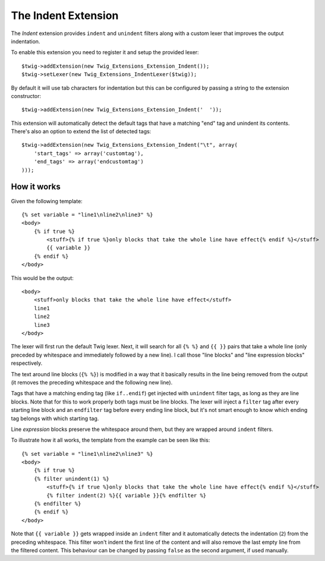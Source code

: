 The Indent Extension
====================

The *Indent* extension provides ``indent`` and ``unindent`` filters along with a custom lexer
that improves the output indentation.

To enable this extension you need to register it and setup the provided lexer::

    $twig->addExtension(new Twig_Extensions_Extension_Indent());
    $twig->setLexer(new Twig_Extensions_IndentLexer($twig));

By default it will use tab characters for indentation but this can be configured by passing
a string to the extension constructor::

    $twig->addExtension(new Twig_Extensions_Extension_Indent('  '));

This extension will automatically detect the default tags that have a matching "end" tag and
unindent its contents. There's also an option to extend the list of detected tags::

    $twig->addExtension(new Twig_Extensions_Extension_Indent("\t", array(
        'start_tags' => array('customtag'),
        'end_tags' => array('endcustomtag')
    )));

How it works
------------

Given the following template::

    {% set variable = "line1\nline2\nline3" %}
    <body>
        {% if true %}
            <stuff>{% if true %}only blocks that take the whole line have effect{% endif %}</stuff>
            {{ variable }}
        {% endif %}
    </body>

This would be the output::

    <body>
        <stuff>only blocks that take the whole line have effect</stuff>
        line1
        line2
        line3
    </body>

The lexer will first run the default Twig lexer. Next, it will search for all ``{% %}`` and
``{{ }}`` pairs that take a whole line (only preceded by whitespace and immediately followed
by a new line). I call those "line blocks" and "line expression blocks" respectively.

The text around line blocks (``{% %}``) is modified in a way that it basically results
in the line being removed from the output (it removes the preceding whitespace and the
following new line).

Tags that have a matching ending tag (like ``if..endif``) get injected with ``unindent``
filter tags, as long as they are line blocks. Note that for this to work properly both tags
must be line blocks. The lexer will inject a ``filter`` tag after every starting line block and
an ``endfilter`` tag before every ending line block, but it's not smart enough to know which
ending tag belongs with which starting tag.

Line *expression* blocks preserve the whitespace around them, but they are wrapped around
``indent`` filters.

To illustrate how it all works, the template from the example can be seen like this::

    {% set variable = "line1\nline2\nline3" %}
    <body>
        {% if true %}
        {% filter unindent(1) %}
            <stuff>{% if true %}only blocks that take the whole line have effect{% endif %}</stuff>
            {% filter indent(2) %}{{ variable }}{% endfilter %}
        {% endfilter %}
        {% endif %}
    </body>

Note that ``{{ variable }}`` gets wrapped inside an ``indent`` filter and it automatically
detects the indentation (``2``) from the preceding whitespace. This filter won't indent the
first line of the content and will also remove the last empty line from the filtered content.
This behaviour can be changed by passing ``false`` as the second argument, if used manually.
